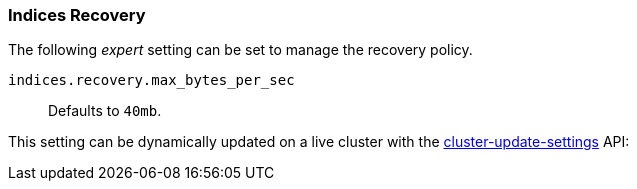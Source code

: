 [[recovery]]
=== Indices Recovery

The following _expert_ setting can be set to manage the recovery policy.

`indices.recovery.max_bytes_per_sec`::
    Defaults to `40mb`.

This setting can be dynamically updated on a live cluster with the
<<cluster-update-settings,cluster-update-settings>> API:
